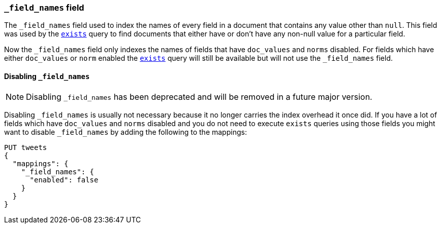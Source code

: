 [[mapping-field-names-field]]
=== `_field_names` field

The `_field_names` field used to index the names of every field in a document that
contains any value other than `null`. This field was used by the
<<query-dsl-exists-query,`exists`>> query to find documents that
either have or don't have any non-+null+ value for a particular field.

Now the `_field_names` field only indexes the names of fields that have
`doc_values` and `norms` disabled. For fields which have either `doc_values`
or `norm` enabled the <<query-dsl-exists-query,`exists`>> query will still
be available but will not use the `_field_names` field.

[[disable-field-names]]
==== Disabling `_field_names`

NOTE: Disabling `_field_names` has been deprecated and will be removed in a future major version.

Disabling `_field_names` is usually not necessary because it no longer
carries the index overhead it once did. If you have a lot of fields
which have `doc_values` and `norms` disabled and you do not need to
execute `exists` queries using those fields you might want to disable
`_field_names` by adding the following to the mappings:

[source,console]
--------------------------------------------------
PUT tweets
{
  "mappings": {
    "_field_names": {
      "enabled": false
    }
  }
}
--------------------------------------------------
// TEST[warning:Disabling _field_names is not necessary because it no longer carries a large index overhead. Support for the `enabled` setting will be removed in a future major version. Please remove it from your mappings and templates.]
